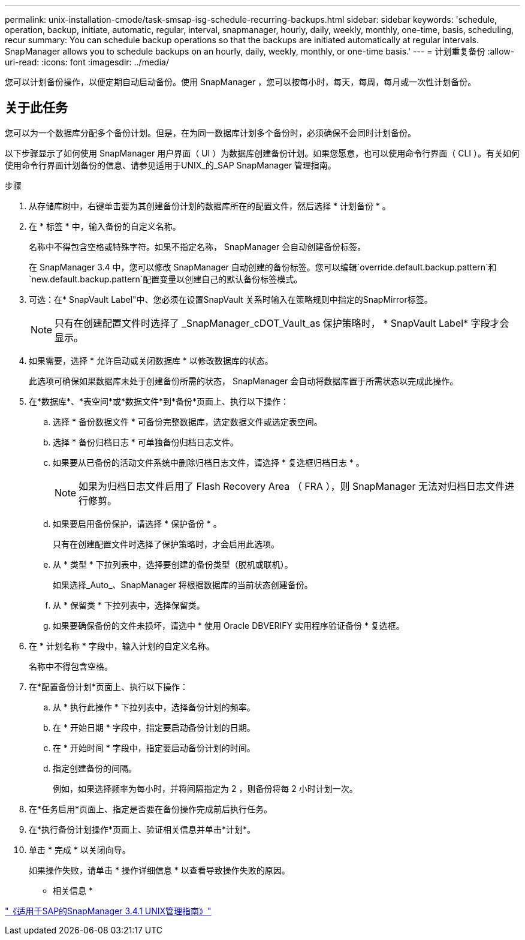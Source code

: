 ---
permalink: unix-installation-cmode/task-smsap-isg-schedule-recurring-backups.html 
sidebar: sidebar 
keywords: 'schedule, operation, backup, initiate, automatic, regular, interval, snapmanager, hourly, daily, weekly, monthly, one-time, basis, scheduling, recur summary: You can schedule backup operations so that the backups are initiated automatically at regular intervals. SnapManager allows you to schedule backups on an hourly, daily, weekly, monthly, or one-time basis.' 
---
= 计划重复备份
:allow-uri-read: 
:icons: font
:imagesdir: ../media/


[role="lead"]
您可以计划备份操作，以便定期自动启动备份。使用 SnapManager ，您可以按每小时，每天，每周，每月或一次性计划备份。



== 关于此任务

您可以为一个数据库分配多个备份计划。但是，在为同一数据库计划多个备份时，必须确保不会同时计划备份。

以下步骤显示了如何使用 SnapManager 用户界面（ UI ）为数据库创建备份计划。如果您愿意，也可以使用命令行界面（ CLI ）。有关如何使用命令行界面计划备份的信息、请参见适用于UNIX_的_SAP SnapManager 管理指南。

.步骤
. 从存储库树中，右键单击要为其创建备份计划的数据库所在的配置文件，然后选择 * 计划备份 * 。
. 在 * 标签 * 中，输入备份的自定义名称。
+
名称中不得包含空格或特殊字符。如果不指定名称， SnapManager 会自动创建备份标签。

+
在 SnapManager 3.4 中，您可以修改 SnapManager 自动创建的备份标签。您可以编辑`override.default.backup.pattern`和`new.default.backup.pattern`配置变量以创建自己的默认备份标签模式。

. 可选：在* SnapVault Label"中、您必须在设置SnapVault 关系时输入在策略规则中指定的SnapMirror标签。
+

NOTE: 只有在创建配置文件时选择了 _SnapManager_cDOT_Vault_as 保护策略时， * SnapVault Label* 字段才会显示。

. 如果需要，选择 * 允许启动或关闭数据库 * 以修改数据库的状态。
+
此选项可确保如果数据库未处于创建备份所需的状态， SnapManager 会自动将数据库置于所需状态以完成此操作。

. 在*数据库*、*表空间*或*数据文件*到*备份*页面上、执行以下操作：
+
.. 选择 * 备份数据文件 * 可备份完整数据库，选定数据文件或选定表空间。
.. 选择 * 备份归档日志 * 可单独备份归档日志文件。
.. 如果要从已备份的活动文件系统中删除归档日志文件，请选择 * 复选框归档日志 * 。
+

NOTE: 如果为归档日志文件启用了 Flash Recovery Area （ FRA ），则 SnapManager 无法对归档日志文件进行修剪。

.. 如果要启用备份保护，请选择 * 保护备份 * 。
+
只有在创建配置文件时选择了保护策略时，才会启用此选项。

.. 从 * 类型 * 下拉列表中，选择要创建的备份类型（脱机或联机）。
+
如果选择_Auto_、SnapManager 将根据数据库的当前状态创建备份。

.. 从 * 保留类 * 下拉列表中，选择保留类。
.. 如果要确保备份的文件未损坏，请选中 * 使用 Oracle DBVERIFY 实用程序验证备份 * 复选框。


. 在 * 计划名称 * 字段中，输入计划的自定义名称。
+
名称中不得包含空格。

. 在*配置备份计划*页面上、执行以下操作：
+
.. 从 * 执行此操作 * 下拉列表中，选择备份计划的频率。
.. 在 * 开始日期 * 字段中，指定要启动备份计划的日期。
.. 在 * 开始时间 * 字段中，指定要启动备份计划的时间。
.. 指定创建备份的间隔。
+
例如，如果选择频率为每小时，并将间隔指定为 2 ，则备份将每 2 小时计划一次。



. 在*任务启用*页面上、指定是否要在备份操作完成前后执行任务。
. 在*执行备份计划操作*页面上、验证相关信息并单击*计划*。
. 单击 * 完成 * 以关闭向导。
+
如果操作失败，请单击 * 操作详细信息 * 以查看导致操作失败的原因。



* 相关信息 *

https://library.netapp.com/ecm/ecm_download_file/ECMP12481453["《适用于SAP的SnapManager 3.4.1 UNIX管理指南》"^]
